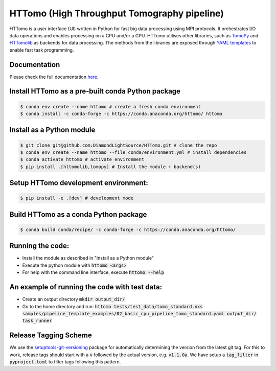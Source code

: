 HTTomo (High Throughput Tomography pipeline)
*******************************************************

HTTomo is a user interface (UI) written in Python for fast big data processing using MPI protocols. 
It orchestrates I/O data operations and enables processing on a CPU and/or a GPU. HTTomo utilises other libraries, such as `TomoPy <https://tomopy.readthedocs.io>`_ and `HTTomolib <https://github.com/DiamondLightSource/httomolib>`_
as backends for data processing. The methods from the libraries are exposed through `YAML templates <https://github.com/DiamondLightSource/httomo/tree/main/templates>`_ to enable fast task programming.

Documentation
==============
Please check the full documentation `here <https://diamondlightsource.github.io/httomo/>`_.

Install HTTomo as a pre-built conda Python package
======================================================
.. code-block:: console

   $ conda env create --name httomo # create a fresh conda environment
   $ conda install -c conda-forge -c https://conda.anaconda.org/httomo/ httomo

Install as a Python module
======================================================
.. code-block:: console
    
   $ git clone git@github.com:DiamondLightSource/HTTomo.git # clone the repo
   $ conda env create --name httomo --file conda/environment.yml # install dependencies
   $ conda activate httomo # activate environment
   $ pip install .[httomolib,tomopy] # Install the module + backend(s)

Setup HTTomo development environment:
======================================================
.. code-block:: console

   $ pip install -e .[dev] # development mode 

Build HTTomo as a conda Python package
======================================================
.. code-block:: console

   $ conda build conda/recipe/ -c conda-forge -c https://conda.anaconda.org/httomo/ 

Running the code:
======================================================

* Install the module as described in "Install as a Python module"
* Execute the python module with :code:`httomo <args>`
* For help with the command line interface, execute :code:`httomo --help`

An example of running the code with test data:
==============================================

* Create an output directory :code:`mkdir output_dir/`
* Go to the home directory and run: :code:`httomo tests/test_data/tomo_standard.nxs samples/pipeline_template_examples/02_basic_cpu_pipeline_tomo_standard.yaml output_dir/ task_runner`

Release Tagging Scheme
======================

We use the `setuptools-git-versioning <https://setuptools-git-versioning.readthedocs.io/en/stable/index.html>`_
package for automatically determining the version from the latest git tag.
For this to work, release tags should start with a :code:`v` followed by the actual version,
e.g. :code:`v1.1.0a`.
We have setup a  :code:`tag_filter` in :code:`pyproject.toml` to filter tags following this pattern.